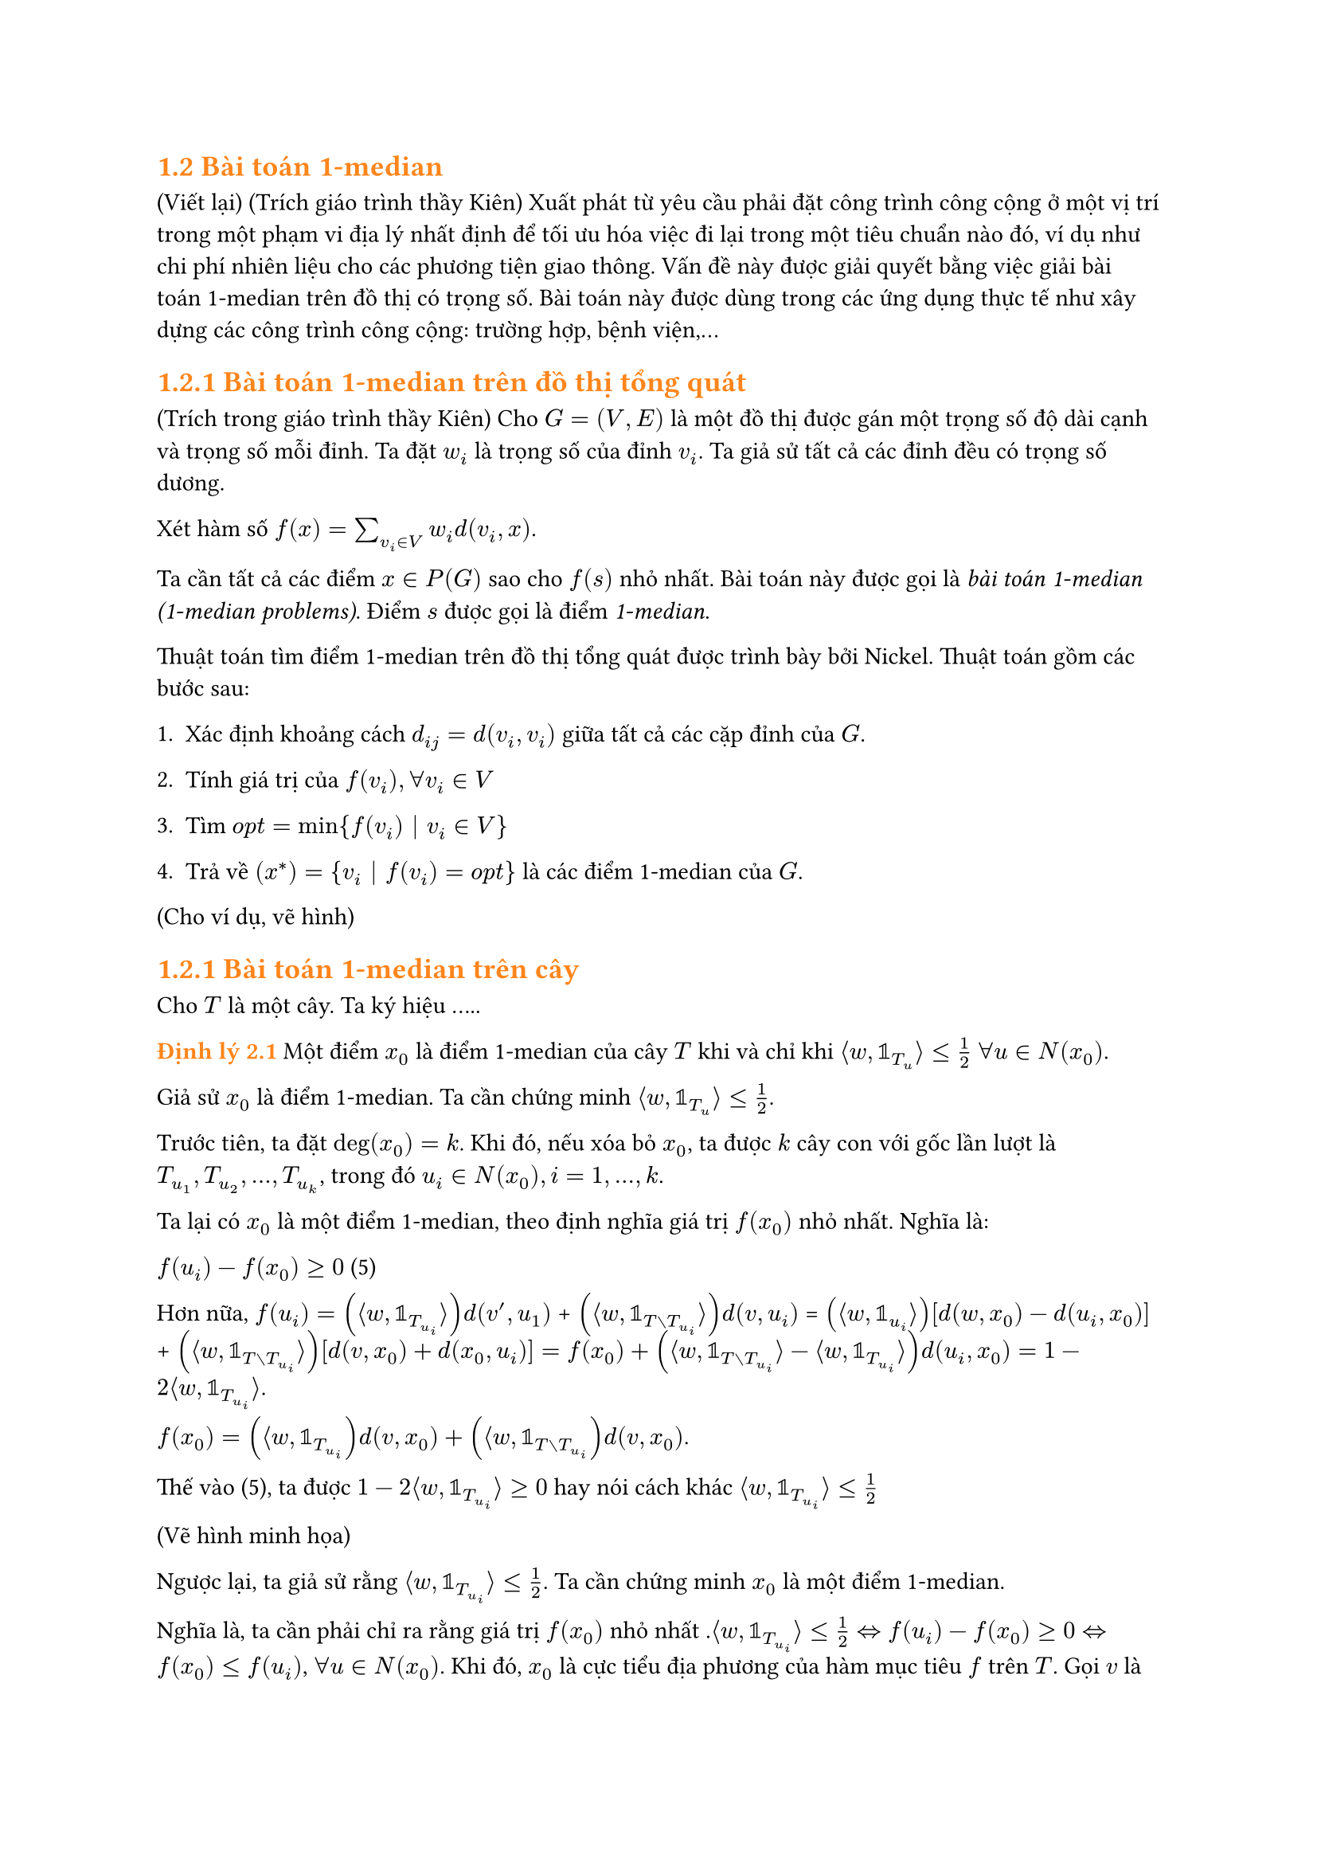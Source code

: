 == #text(orange)[1.2 Bài toán 1-median]

(Viết lại) (Trích giáo trình thầy Kiên) Xuất phát từ yêu cầu phải đặt công trình công cộng ở một vị trí trong một phạm vi địa lý nhất định để tối ưu hóa việc đi lại trong một tiêu chuẩn nào đó, ví dụ như chi phí nhiên liệu cho các phương tiện giao thông. Vấn đề này được giải quyết bằng việc giải bài toán 1-median trên đồ thị có trọng số. Bài toán này được dùng trong các ứng dụng thực tế như xây dựng các công trình công cộng: trường hợp, bệnh viện,...

== #text(orange)[1.2.1 Bài toán 1-median trên đồ thị tổng quát]

(Trích trong giáo trình thầy Kiên) Cho $G=(V,E)$ là một đồ thị được gán một trọng số độ dài cạnh và trọng số mỗi đỉnh. Ta đặt $w_i$ là trọng số của đỉnh $v_i$. Ta giả sử tất cả các đỉnh đều có trọng số dương. 

Xét hàm số $f(x)=sum_(v_i in V) w_i d(v_i,x)$.

Ta cần tất cả các điểm $x in P(G)$ sao cho $f(s)$ nhỏ nhất. Bài toán này được gọi là _bài toán 1-median_ _(1-median problems)_. Điểm $s$ được gọi là điểm _1-median_.

Thuật toán tìm điểm 1-median trên đồ thị tổng quát được trình bày bởi Nickel. Thuật toán gồm các bước sau:

1. Xác định khoảng cách $d_(i j)= d(v_i,v_i)$ giữa tất cả các cặp đỉnh của $G$.

2. Tính giá trị của $f(v_i), forall v_i in V$

3. Tìm $ o p t = min{f(v_i) bar.v v_i in V}$

4. Trả về $(x^*)={v_i bar.v f(v_i)= o p t}$ là các điểm 1-median của $G$.

(Cho ví dụ, vẽ hình)

== #text(orange)[1.2.1 Bài toán 1-median trên cây]

Cho $T$ là một cây. Ta ký hiệu .....

#text(orange)[*Định lý 2.1*] Một điểm $x_0$ là điểm 1-median của cây $T$ khi và chỉ khi $angle.l w, bb(1)_T_u angle.r <= 1/2$ $forall u in N(x_0)$.

Giả sử $x_0$ là điểm 1-median. Ta cần chứng minh $angle.l w, bb(1)_T_u angle.r <= 1/2$. 

Trước tiên, ta đặt $ deg(x_0) = k$. Khi đó, nếu xóa bỏ $x_0$, ta được $k$ cây con với gốc lần lượt là $T_u_1, T_u_2,...,T_u_k$, trong đó $u_i in N(x_0), i=1,...,k$.

Ta lại có $x_0$ là một điểm 1-median, theo định nghĩa giá trị $f(x_0)$ nhỏ nhất. Nghĩa là:

 $f(u_i) - f(x_0) >= 0$ (5)

 Hơn nữa, 
 $f(u_i)= (angle.l w, bb(1)_T_u_i angle.r) d(v',u_1)$ + $(angle.l w, bb(1)_(T without T_u_i) angle.r)d(v,u_i)$ = $(angle.l w, bb(1)_u_i angle.r)[d(w,x_0)-d(u_i,x_0)]$ + $(angle.l w, bb(1)_(T without T_u_i) angle.r)[d(v,x_0)+d(x_0,u_i)] = f(x_0) + (angle.l w, bb(1)_(T without T_u_i) angle.r - angle.l w, bb(1)_(T_u_i) angle.r) d(u_i,x_0)= 1- 2 angle.l w, bb(1)_T_u_i angle.r$.

 $f(x_0)= (angle.l w, bb(1)_T_u_i) d(v,x_0) + (angle.l w, bb(1)_(T without T_u_i))d(v,x_0)$.

 Thế vào (5), ta được $1- 2 angle.l w, bb(1)_T_u_i angle.r >= 0$ hay nói cách khác $angle.l w, bb(1)_T_u_i angle.r <= 1/2$

 (Vẽ hình minh họa)

 Ngược lại, ta giả sử rằng $angle.l w, bb(1)_T_u_i angle.r <= 1/2$. Ta cần chứng minh $x_0$ là một điểm 1-median.

 Nghĩa là, ta cần phải chỉ ra rằng giá trị $f(x_0)$ nhỏ nhất .$angle.l w, bb(1)_T_u_i angle.r <= 1/2 <=> f(u_i)-f(x_0) >= 0 <=> f(x_0) <= f(u_i)$, $forall u in N(x_0)$. Khi đó, $x_0$ là cực tiểu địa phương của hàm mục tiêu $f$ trên $T$. Gọi $v$ là điểm nằm trên đường đi nối giữa $x_0$ và $v'$, trong đó $v'$ là một đỉnh bất kỳ, sao cho $v$ vẫn thuộc vào lân cận $x_0$. Khi đó $v= alpha x_0 + (1-alpha)v'$ (viết lại, dựa vào phần chứng minh hàm khoảng cách là lồi ở mục chapter1). $forall alpha in [0;1]$. Ta có: $f(x_0) <= f(v)=f(alpha x_0 + (1-alpha)v')$ $<= alpha(x_0) + (1-alpha)f(v')$ $=> f(x_0) <= f(v')$. Vậy $f(x_0)$ đạt giá trị nhỏ nhất tại $x_0$, hay nói cách khác $x_0$ là điểm 1-median.

#text(orange)[*Giải thuật và ví dụ cho bài toán 1-mediann trên cây*]

Thuật toán tuyến tính tìm 1-median trên cây được độc lập đưa ra bởi Goldman(1971).Ý tưởng cơ bản của thuật toán là "nuốt lá", tức là xóa từng lá và cộng trọng số của lá đó vào trọng số của đỉnh liền kề với nó. Quá trình tiếp diễn cho đến khi có một lá có trọng số lớn hơn phân nửa trọng số của cây $T$, lá này chính là điểm 1-median của cây $T$

#set table.hline(stroke: .6pt)

#table(
  table.hline(),
  stroke: none,
  columns: (auto, 1fr),
  [*ĐẦU VÀO*], [Cây $T=(v,E),$],
  [09:45], [Opening Keynote],
  [10:30], [Talk: Typst's Future],
  [11:15], [Session: Good PRs],
  table.hline(start: 1),
  [Noon], [_Lunch break_],
  table.hline(start: 1),
  [14:00], [Talk: Tracked Layout],
  [15:00], [Talk: Automations],
  [16:00], [Workshop: Tables],
  table.hline(),
  [19:00], [Day 1 Attendee Mixer],
)

-Thuật toán